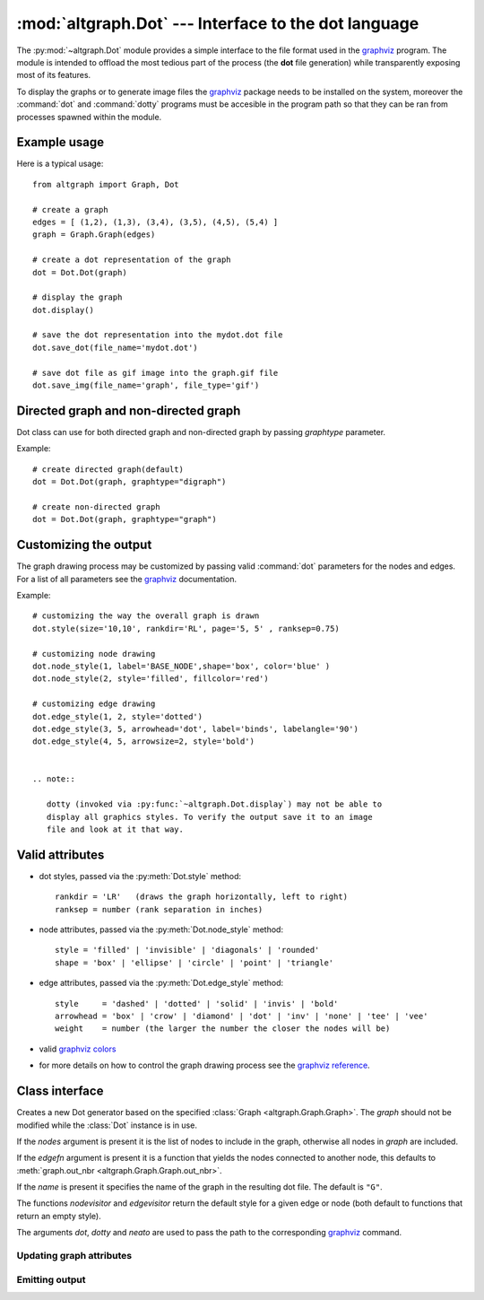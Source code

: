 :mod:`altgraph.Dot` --- Interface to the dot language
=====================================================

.. module:: altgraph.Dot
   :synopsis: Interface to the dot language as used by Graphviz..

The :py:mod:`~altgraph.Dot` module provides a simple interface to the
file format used in the `graphviz`_ program. The module is intended to 
offload the most tedious part of the process (the **dot** file generation) 
while transparently exposing most of its features.

.. _`graphviz`: <http://www.research.att.com/sw/tools/graphviz/>`_

To display the graphs or to generate image files the `graphviz`_
package needs to be installed on the system, moreover the :command:`dot` and :command:`dotty` programs must
be accesible in the program path so that they can be ran from processes spawned
within the module. 

Example usage
-------------

Here is a typical usage::

    from altgraph import Graph, Dot

    # create a graph
    edges = [ (1,2), (1,3), (3,4), (3,5), (4,5), (5,4) ]
    graph = Graph.Graph(edges)
    
    # create a dot representation of the graph
    dot = Dot.Dot(graph)

    # display the graph
    dot.display()

    # save the dot representation into the mydot.dot file
    dot.save_dot(file_name='mydot.dot')

    # save dot file as gif image into the graph.gif file
    dot.save_img(file_name='graph', file_type='gif')


Directed graph and non-directed graph
-------------------------------------

Dot class can use for both directed graph and non-directed graph
by passing *graphtype* parameter.

Example::

    # create directed graph(default)
    dot = Dot.Dot(graph, graphtype="digraph")

    # create non-directed graph
    dot = Dot.Dot(graph, graphtype="graph")


Customizing the output
----------------------

The graph drawing process may be customized by passing
valid :command:`dot` parameters for the nodes and edges. For a list of all
parameters see the `graphviz`_ documentation.

Example::

    # customizing the way the overall graph is drawn
    dot.style(size='10,10', rankdir='RL', page='5, 5' , ranksep=0.75)

    # customizing node drawing
    dot.node_style(1, label='BASE_NODE',shape='box', color='blue' )
    dot.node_style(2, style='filled', fillcolor='red')

    # customizing edge drawing
    dot.edge_style(1, 2, style='dotted')
    dot.edge_style(3, 5, arrowhead='dot', label='binds', labelangle='90')
    dot.edge_style(4, 5, arrowsize=2, style='bold')


    .. note:: 
       
       dotty (invoked via :py:func:`~altgraph.Dot.display`) may not be able to
       display all graphics styles. To verify the output save it to an image 
       file and look at it that way.

Valid attributes
----------------

- dot styles, passed via the :py:meth:`Dot.style` method::

    rankdir = 'LR'   (draws the graph horizontally, left to right)
    ranksep = number (rank separation in inches)

- node attributes, passed via the :py:meth:`Dot.node_style` method::

     style = 'filled' | 'invisible' | 'diagonals' | 'rounded'
     shape = 'box' | 'ellipse' | 'circle' | 'point' | 'triangle'

- edge attributes, passed via the :py:meth:`Dot.edge_style` method::

     style     = 'dashed' | 'dotted' | 'solid' | 'invis' | 'bold'
     arrowhead = 'box' | 'crow' | 'diamond' | 'dot' | 'inv' | 'none' | 'tee' | 'vee'
     weight    = number (the larger the number the closer the nodes will be)

- valid `graphviz colors <http://www.research.att.com/~erg/graphviz/info/colors.html>`_

- for more details on how to control the graph drawing process see the 
  `graphviz reference <http://www.research.att.com/sw/tools/graphviz/refs.html>`_.


Class interface
---------------

.. class:: Dot(graph[, nodes[, edgefn[, nodevisitor[, edgevisitor[, name[, dot[, dotty[, neato[, graphtype]]]]]]]]])

  Creates a new Dot generator based on the specified 
  :class:`Graph <altgraph.Graph.Graph>`.  The *graph* should not be modified
  while the :class:`Dot` instance is in use.

  If the *nodes* argument is present it is the list of nodes to include
  in the graph, otherwise all nodes in *graph* are included.
  
  If the *edgefn* argument is present it is a function that yields the
  nodes connected to another node, this defaults to 
  :meth:`graph.out_nbr <altgraph.Graph.Graph.out_nbr>`.

  If the *name* is present it specifies the name of the graph in the resulting
  dot file. The default is ``"G"``.

  The functions *nodevisitor* and *edgevisitor* return the default style
  for a given edge or node (both default to functions that return an empty
  style).

  The arguments *dot*, *dotty* and *neato* are used to pass the path to 
  the corresponding `graphviz`_ command.


Updating graph attributes
.........................

.. method:: Dot.style(\**attr)

   Sets the overall style (graph attributes) to the given attributes.

   See `Valid Attributes`_ for more information about the attributes.

.. method:: Dot.node_style(node, \**attr)

   Sets the style for *node* to the given attributes.

   This will add a node to the displayed graph if it isn't already
   part of the graph, but without adding its edges. Note that the node
   must be part of the current graph.

   See `Valid Attributes`_ for more information about the attributes.

.. method:: Dot.all_node_style(\**attr)

   Replaces the current style for all nodes


.. method:: edge_style(head, tail, \**attr)

   Sets the style of an edge to the given attributes. The edge must
   be present in the dotty representation of the graph, it is not
   possible to add new edges using this method.

   See `Valid Attributes`_ for more information about the attributes.



Emitting output
...............

.. method:: Dot.display([mode])

   Displays the current graph via dotty.

   If the *mode* is ``"neato"`` the dot file is processed with
   the neato command before displaying.

   This method won't return until the dotty command exits.

.. method:: save_dot(filename)

   Saves the current graph representation into the given file.

   .. note::

       For backward compatibility reasons this method can also
       be called without an argument, it will then write the graph
       into a fixed filename (present in the attribute :data:`Graph.temp_dot`).

       This feature is deprecated and should not be used.


.. method:: save_image(file_name[, file_type[, mode]])

   Saves the current graph representation as an image file. The output
   is written into a file whose basename is *file_name* and whose suffix
   is *file_type*.

   The *file_type* specifies the type of file to write, the default
   is ``"gif"``.

   If the *mode* is ``"neato"`` the dot file is processed with
   the neato command before displaying.

   .. note::

       For backward compatibility reasons this method can also
       be called without an argument, it will then write the graph
       with a fixed basename (``"out"``).

       This feature is deprecated and should not be used.

.. method:: iterdot()

   Yields all lines of a `graphviz`_ input file (without line endings).

.. method:: __iter__()

   Alias for the :meth:`iterdot` method.
